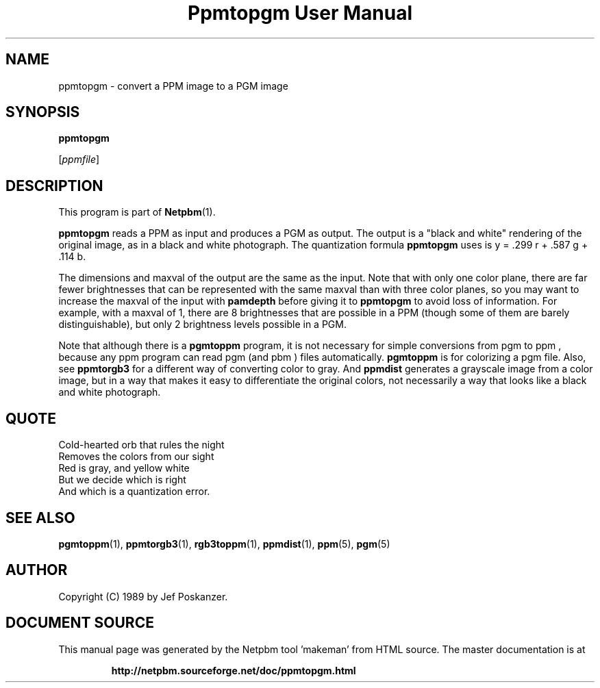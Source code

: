 \
.\" This man page was generated by the Netpbm tool 'makeman' from HTML source.
.\" Do not hand-hack it!  If you have bug fixes or improvements, please find
.\" the corresponding HTML page on the Netpbm website, generate a patch
.\" against that, and send it to the Netpbm maintainer.
.TH "Ppmtopgm User Manual" 0 "625 June 2017" "netpbm documentation"

.SH NAME

ppmtopgm - convert a PPM image to a PGM image

.UN synopsis
.SH SYNOPSIS

\fBppmtopgm\fP

[\fIppmfile\fP]

.UN description
.SH DESCRIPTION
.PP
This program is part of
.BR "Netpbm" (1)\c
\&.
.PP
\fBppmtopgm\fP reads a PPM as input and produces a PGM as output.
The output is a "black and white" rendering of the original
image, as in a black and white photograph.  The quantization formula
\fBppmtopgm\fP uses is y = .299 r + .587 g + .114 b.
.PP
The dimensions and maxval of the output are the same as the input.
Note that with only one color plane, there are far fewer brightnesses
that can be represented with the same maxval than with three color
planes, so you may want to increase the maxval of the input with
\fBpamdepth\fP before giving it to \fBppmtopgm\fP to avoid loss of
information.  For example, with a maxval of 1, there are 8 brightnesses that
are possible in a PPM (though some of them are barely distinguishable), but
only 2 brightness levels possible in a PGM.
.PP
Note that although there is a \fBpgmtoppm\fP program, it is not
necessary for simple conversions from pgm to ppm , because any ppm
program can read pgm (and pbm ) files automatically.  \fBpgmtoppm\fP
is for colorizing a pgm file.  Also, see \fBppmtorgb3\fP for a
different way of converting color to gray.  And \fBppmdist\fP
generates a grayscale image from a color image, but in a way that
makes it easy to differentiate the original colors, not necessarily a
way that looks like a black and white photograph.

.UN quote
.SH QUOTE

.nf
Cold-hearted orb that rules the night
Removes the colors from our sight
Red is gray, and yellow white
But we decide which is right
And which is a quantization error.
.fi

.UN seealso
.SH SEE ALSO
.BR "pgmtoppm" (1)\c
\&,
.BR "ppmtorgb3" (1)\c
\&,
.BR "rgb3toppm" (1)\c
\&,
.BR "ppmdist" (1)\c
\&,
.BR "ppm" (5)\c
\&,
.BR "pgm" (5)\c
\&

.UN author
.SH AUTHOR

Copyright (C) 1989 by Jef Poskanzer.
.SH DOCUMENT SOURCE
This manual page was generated by the Netpbm tool 'makeman' from HTML
source.  The master documentation is at
.IP
.B http://netpbm.sourceforge.net/doc/ppmtopgm.html
.PP